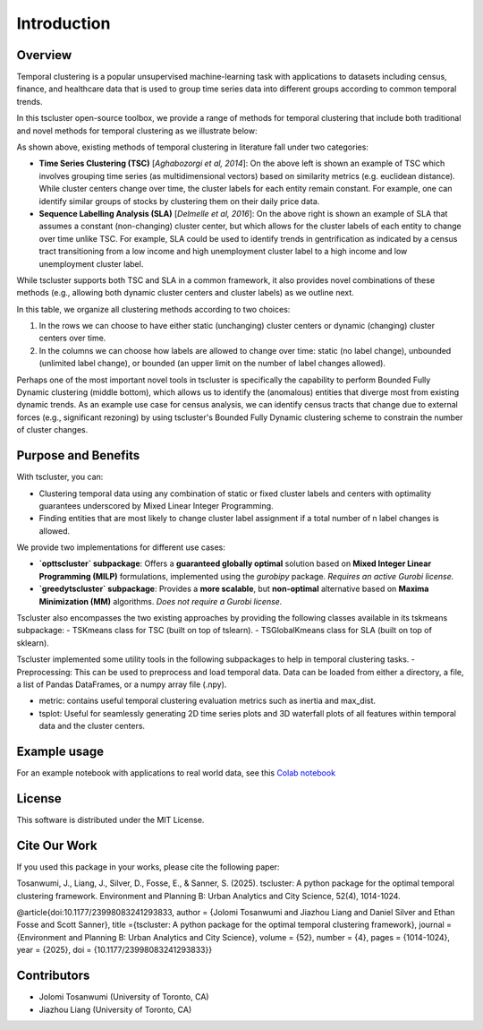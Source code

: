 Introduction
============

Overview
--------

Temporal clustering is a popular unsupervised machine-learning task with applications to datasets including census, finance, and healthcare data that is used to group time series data into different groups according to common temporal trends.

In this tscluster open-source toolbox, we provide a range of methods for temporal clustering that include both traditional and novel methods for temporal clustering as we illustrate below:

.. image:: source/images/venn_diagram.png

As shown above, existing methods of temporal clustering in literature fall under two categories:

- **Time Series Clustering (TSC)** [*Aghabozorgi et al, 2014*]: On the above left is shown an example of TSC which involves grouping time series (as multidimensional vectors) based on similarity metrics (e.g. euclidean distance). While cluster centers change over time, the cluster labels for each entity remain constant.  For example, one can identify similar groups of stocks by clustering them on their daily price data.
- **Sequence Labelling Analysis (SLA)** [*Delmelle et al, 2016*]: On the above right is shown an example of SLA that assumes a constant (non-changing) cluster center, but which allows for the cluster labels of each entity to change over time unlike TSC.  For example, SLA could be used to identify trends in gentrification as indicated by a census tract transitioning from a low income and high unemployment cluster label to a high income and low unemployment cluster label.

While tscluster supports both TSC and SLA in a common framework, it also provides novel combinations of these methods (e.g., allowing both dynamic cluster centers and cluster labels) as we outline next.

.. image:: source/images/table_schemes.png 

In this table, we organize all clustering methods according to two choices:

1. In the rows we can choose to have either static (unchanging) cluster centers or dynamic (changing) cluster centers over time.
2. In the columns we can choose how labels are allowed to change over time: static (no label change), unbounded (unlimited label change), or bounded (an upper limit on the number of label changes allowed).  

Perhaps one of the most important novel tools in tscluster is specifically the capability to perform Bounded Fully Dynamic clustering (middle bottom), which allows us to identify the (anomalous) entities that diverge most from existing dynamic trends.  As an example use case for census analysis, we can identify census tracts that change due to external forces (e.g., significant rezoning) by using tscluster's Bounded Fully Dynamic clustering scheme to constrain the number of cluster changes.

Purpose and Benefits
--------------------
With tscluster, you can:

- Clustering temporal data using any combination of static or fixed cluster labels and centers with optimality guarantees underscored by Mixed Linear Integer Programming.
- Finding entities that are most likely to change cluster label assignment if a total number of n label changes is allowed.

We provide two implementations for different use cases:

- **`opttscluster` subpackage**: Offers a **guaranteed globally optimal** solution based on **Mixed Integer Linear Programming (MILP)** formulations, implemented using the `gurobipy` package.  
  *Requires an active Gurobi license.*

- **`greedytscluster` subpackage**: Provides a **more scalable**, but **non-optimal** alternative based on **Maxima Minimization (MM)** algorithms.  
  *Does not require a Gurobi license.*

Tscluster also encompasses the two existing approaches by providing the following classes available in its tskmeans subpackage:
- TSKmeans class for TSC (built on top of tslearn).
- TSGlobalKmeans class for SLA (built on top of sklearn).

Tscluster implemented some utility tools in the following subpackages to help in temporal clustering tasks.
- Preprocessing: This can be used to preprocess and load temporal data. Data can be loaded from either a directory, a file, a list of Pandas DataFrames, or a numpy array
file (.npy).

.. image:: source/images/tscluster_schema.png

- metric: contains useful temporal clustering evaluation metrics such as inertia and max_dist.
- tsplot: Useful for seamlessly generating 2D time series plots and 3D waterfall plots of all features within temporal data and the cluster centers. 

Example usage
-------------
For an example notebook with applications to real world data, see this `Colab notebook  <https://colab.research.google.com/drive/1BRQZWbmEZctGUatEOlKJG4hbNWzUvbda?usp=sharing>`_

License
-------
This software is distributed under the MIT License.

Cite Our Work
-------
If you used this package in your works, please cite the following paper:

Tosanwumi, J., Liang, J., Silver, D., Fosse, E., & Sanner, S. (2025). tscluster: A python package for the optimal temporal clustering framework. Environment and Planning B: Urban Analytics and City Science, 52(4), 1014-1024.


@article{doi:10.1177/23998083241293833,
author = {Jolomi Tosanwumi and Jiazhou Liang and Daniel Silver and Ethan Fosse and Scott Sanner},
title ={tscluster: A python package for the optimal temporal clustering framework},
journal = {Environment and Planning B: Urban Analytics and City Science},
volume = {52},
number = {4},
pages = {1014-1024},
year = {2025},
doi = {10.1177/23998083241293833}}

Contributors
------------
- Jolomi Tosanwumi (University of Toronto, CA)
- Jiazhou Liang (University of Toronto, CA)